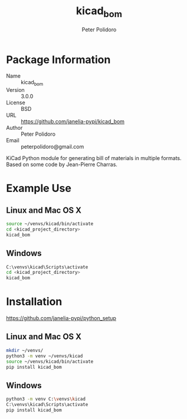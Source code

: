 #+TITLE: kicad_bom
#+AUTHOR: Peter Polidoro
#+EMAIL: peterpolidoro@gmail.com

* Package Information
  - Name :: kicad_bom
  - Version :: 3.0.0
  - License :: BSD
  - URL :: https://github.com/janelia-pypi/kicad_bom
  - Author :: Peter Polidoro
  - Email :: peterpolidoro@gmail.com

  KiCad Python module for generating bill of materials in multiple
  formats. Based on some code by Jean-Pierre Charras.

* Example Use
** Linux and Mac OS X

   #+BEGIN_SRC sh
     source ~/venvs/kicad/bin/activate
     cd <kicad_project_directory>
     kicad_bom
   #+END_SRC

** Windows

   #+BEGIN_SRC sh
     C:\venvs\kicad\Scripts\activate
     cd <kicad_project_directory>
     kicad_bom
   #+END_SRC
* Installation

  [[https://github.com/janelia-pypi/python_setup]]

** Linux and Mac OS X

   #+BEGIN_SRC sh
     mkdir ~/venvs/
     python3 -m venv ~/venvs/kicad
     source ~/venvs/kicad/bin/activate
     pip install kicad_bom
   #+END_SRC

** Windows

   #+BEGIN_SRC sh
     python3 -m venv C:\venvs\kicad
     C:\venvs\kicad\Scripts\activate
     pip install kicad_bom
   #+END_SRC

